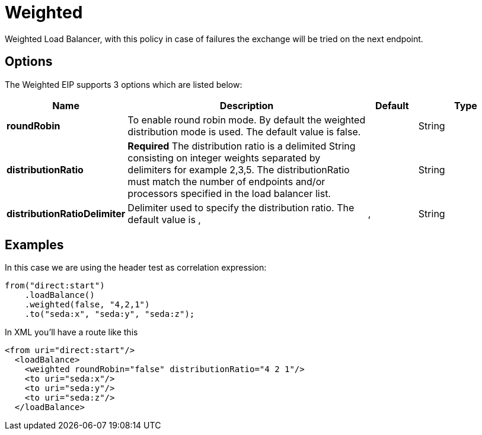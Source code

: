 [[weighted-eip]]
= Weighted EIP
:docTitle: Weighted
:description: Weighted load balancer The weighted load balancing policy allows you to specify a processing load distribution ratio for each server with respect to others. In addition to the weight, endpoint selection is then further refined using random distribution based on weight.
:since: 
:supportLevel: Stable

Weighted Load Balancer, with this policy in case of failures the exchange will be tried on the next endpoint.

== Options

// eip options: START
The Weighted EIP supports 3 options which are listed below:

[width="100%",cols="2,5,^1,2",options="header"]
|===
| Name | Description | Default | Type
| *roundRobin* | To enable round robin mode. By default the weighted distribution mode is used. The default value is false. |  | String
| *distributionRatio* | *Required* The distribution ratio is a delimited String consisting on integer weights separated by delimiters for example 2,3,5. The distributionRatio must match the number of endpoints and/or processors specified in the load balancer list. |  | String
| *distributionRatioDelimiter* | Delimiter used to specify the distribution ratio. The default value is , | , | String
|===
// eip options: END

== Examples

In this case we are using the header test as correlation expression:

[source,java]
----
from("direct:start")
    .loadBalance()
    .weighted(false, "4,2,1")
    .to("seda:x", "seda:y", "seda:z");
----

In XML you'll have a route like this

[source,xml]
----
<from uri="direct:start"/> 
  <loadBalance> 
    <weighted roundRobin="false" distributionRatio="4 2 1"/> 
    <to uri="seda:x"/> 
    <to uri="seda:y"/> 
    <to uri="seda:z"/> 
  </loadBalance>
----
